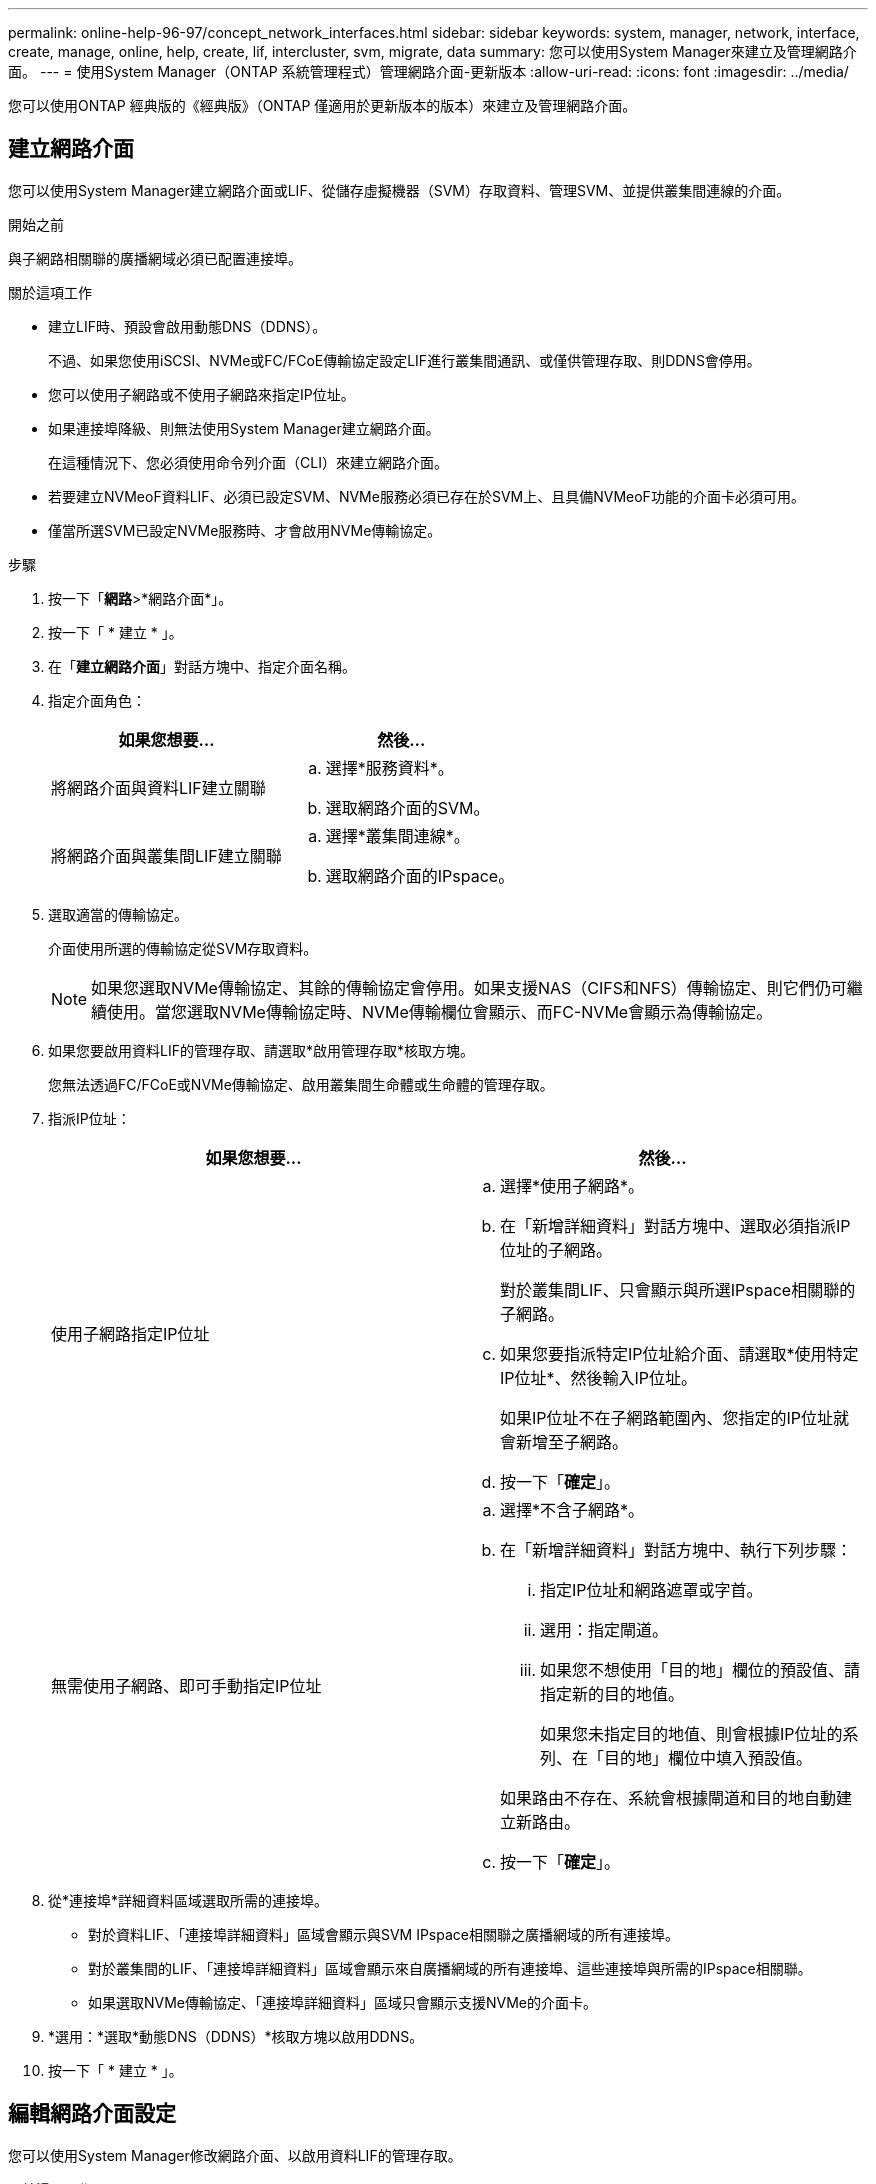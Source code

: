 ---
permalink: online-help-96-97/concept_network_interfaces.html 
sidebar: sidebar 
keywords: system, manager, network, interface, create, manage, online, help, create, lif, intercluster, svm, migrate, data 
summary: 您可以使用System Manager來建立及管理網路介面。 
---
= 使用System Manager（ONTAP 系統管理程式）管理網路介面-更新版本
:allow-uri-read: 
:icons: font
:imagesdir: ../media/


[role="lead"]
您可以使用ONTAP 經典版的《經典版》（ONTAP 僅適用於更新版本的版本）來建立及管理網路介面。



== 建立網路介面

您可以使用System Manager建立網路介面或LIF、從儲存虛擬機器（SVM）存取資料、管理SVM、並提供叢集間連線的介面。

.開始之前
與子網路相關聯的廣播網域必須已配置連接埠。

.關於這項工作
* 建立LIF時、預設會啟用動態DNS（DDNS）。
+
不過、如果您使用iSCSI、NVMe或FC/FCoE傳輸協定設定LIF進行叢集間通訊、或僅供管理存取、則DDNS會停用。

* 您可以使用子網路或不使用子網路來指定IP位址。
* 如果連接埠降級、則無法使用System Manager建立網路介面。
+
在這種情況下、您必須使用命令列介面（CLI）來建立網路介面。

* 若要建立NVMeoF資料LIF、必須已設定SVM、NVMe服務必須已存在於SVM上、且具備NVMeoF功能的介面卡必須可用。
* 僅當所選SVM已設定NVMe服務時、才會啟用NVMe傳輸協定。


.步驟
. 按一下「*網路*>*網路介面*」。
. 按一下「 * 建立 * 」。
. 在「*建立網路介面*」對話方塊中、指定介面名稱。
. 指定介面角色：
+
|===
| 如果您想要... | 然後... 


 a| 
將網路介面與資料LIF建立關聯
 a| 
.. 選擇*服務資料*。
.. 選取網路介面的SVM。




 a| 
將網路介面與叢集間LIF建立關聯
 a| 
.. 選擇*叢集間連線*。
.. 選取網路介面的IPspace。


|===
. 選取適當的傳輸協定。
+
介面使用所選的傳輸協定從SVM存取資料。

+
[NOTE]
====
如果您選取NVMe傳輸協定、其餘的傳輸協定會停用。如果支援NAS（CIFS和NFS）傳輸協定、則它們仍可繼續使用。當您選取NVMe傳輸協定時、NVMe傳輸欄位會顯示、而FC-NVMe會顯示為傳輸協定。

====
. 如果您要啟用資料LIF的管理存取、請選取*啟用管理存取*核取方塊。
+
您無法透過FC/FCoE或NVMe傳輸協定、啟用叢集間生命體或生命體的管理存取。

. 指派IP位址：
+
|===
| 如果您想要... | 然後... 


 a| 
使用子網路指定IP位址
 a| 
.. 選擇*使用子網路*。
.. 在「新增詳細資料」對話方塊中、選取必須指派IP位址的子網路。
+
對於叢集間LIF、只會顯示與所選IPspace相關聯的子網路。

.. 如果您要指派特定IP位址給介面、請選取*使用特定IP位址*、然後輸入IP位址。
+
如果IP位址不在子網路範圍內、您指定的IP位址就會新增至子網路。

.. 按一下「*確定*」。




 a| 
無需使用子網路、即可手動指定IP位址
 a| 
.. 選擇*不含子網路*。
.. 在「新增詳細資料」對話方塊中、執行下列步驟：
+
... 指定IP位址和網路遮罩或字首。
... 選用：指定閘道。
... 如果您不想使用「目的地」欄位的預設值、請指定新的目的地值。
+
如果您未指定目的地值、則會根據IP位址的系列、在「目的地」欄位中填入預設值。



+
如果路由不存在、系統會根據閘道和目的地自動建立新路由。

.. 按一下「*確定*」。


|===
. 從*連接埠*詳細資料區域選取所需的連接埠。
+
** 對於資料LIF、「連接埠詳細資料」區域會顯示與SVM IPspace相關聯之廣播網域的所有連接埠。
** 對於叢集間的LIF、「連接埠詳細資料」區域會顯示來自廣播網域的所有連接埠、這些連接埠與所需的IPspace相關聯。
** 如果選取NVMe傳輸協定、「連接埠詳細資料」區域只會顯示支援NVMe的介面卡。


. *選用：*選取*動態DNS（DDNS）*核取方塊以啟用DDNS。
. 按一下「 * 建立 * 」。




== 編輯網路介面設定

您可以使用System Manager修改網路介面、以啟用資料LIF的管理存取。

.關於這項工作
* 您無法透過System Manager修改叢集生命、叢集管理生命、或節點管理生命里的網路設定。
* 您無法啟用叢集間LIF的管理存取。


.步驟
. 按一下「*網路*>*網路介面*」。
. 選取您要修改的介面、然後按一下*編輯*。
. 在*編輯網路介面*對話方塊中、視需要修改網路介面設定。
. 按一下*儲存並關閉*。




== 刪除網路介面

您可以使用System Manager刪除網路介面、以釋放介面的IP位址、然後將IP位址用於其他用途。

.開始之前
網路介面的狀態必須停用。

.步驟
. 按一下「*網路*>*網路介面*」。
. 選取您要刪除的介面、然後按一下*刪除*。
. 選取確認核取方塊、然後按一下*刪除*。




== 移轉LIF

您可以使用System Manager將資料LIF或叢集管理LIF移轉到同一個節點上的不同連接埠、或是在來源連接埠故障或需要維護時、將資料移轉到叢集內的不同節點上。

.開始之前
目的地節點和連接埠必須正常運作、而且必須能夠存取與來源連接埠相同的網路。

.關於這項工作
* 如果要從節點中移除NIC、則必須將NIC所屬連接埠上裝載的LIF移轉至叢集中的其他連接埠。
* 您無法移轉iSCSI LIF或FC LIF。


.步驟
. 按一下「*網路*>*網路介面*」。
. 選取您要移轉的介面、然後按一下*移轉*。
. 在*移轉介面*對話方塊中、選取您要移轉LIF的目的地連接埠。
. *選用：*如果您要將目的地連接埠設定為LIF的新主連接埠、請選取*永久移轉*核取方塊。
. 按一下*移轉*。


*相關資訊*

xref:reference_network_window.adoc[網路視窗]

xref:task_configuring_iscsi_protocol_on_svms.adoc[在SVM上設定iSCSI傳輸協定]

https://["概念ONTAP"]

https://["網路管理"]
